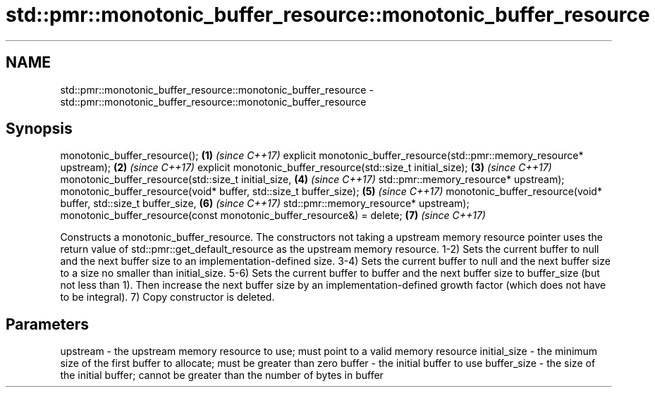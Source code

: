 .TH std::pmr::monotonic_buffer_resource::monotonic_buffer_resource 3 "2020.03.24" "http://cppreference.com" "C++ Standard Libary"
.SH NAME
std::pmr::monotonic_buffer_resource::monotonic_buffer_resource \- std::pmr::monotonic_buffer_resource::monotonic_buffer_resource

.SH Synopsis

monotonic_buffer_resource();                                             \fB(1)\fP \fI(since C++17)\fP
explicit monotonic_buffer_resource(std::pmr::memory_resource* upstream); \fB(2)\fP \fI(since C++17)\fP
explicit monotonic_buffer_resource(std::size_t initial_size);            \fB(3)\fP \fI(since C++17)\fP
monotonic_buffer_resource(std::size_t initial_size,                      \fB(4)\fP \fI(since C++17)\fP
std::pmr::memory_resource* upstream);
monotonic_buffer_resource(void* buffer, std::size_t buffer_size);        \fB(5)\fP \fI(since C++17)\fP
monotonic_buffer_resource(void* buffer, std::size_t buffer_size,         \fB(6)\fP \fI(since C++17)\fP
std::pmr::memory_resource* upstream);
monotonic_buffer_resource(const monotonic_buffer_resource&) = delete;    \fB(7)\fP \fI(since C++17)\fP

Constructs a monotonic_buffer_resource. The constructors not taking a upstream memory resource pointer uses the return value of std::pmr::get_default_resource as the upstream memory resource.
1-2) Sets the current buffer to null and the next buffer size to an implementation-defined size.
3-4) Sets the current buffer to null and the next buffer size to a size no smaller than initial_size.
5-6) Sets the current buffer to buffer and the next buffer size to buffer_size (but not less than 1). Then increase the next buffer size by an implementation-defined growth factor (which does not have to be integral).
7) Copy constructor is deleted.

.SH Parameters


upstream     - the upstream memory resource to use; must point to a valid memory resource
initial_size - the minimum size of the first buffer to allocate; must be greater than zero
buffer       - the initial buffer to use
buffer_size  - the size of the initial buffer; cannot be greater than the number of bytes in buffer




